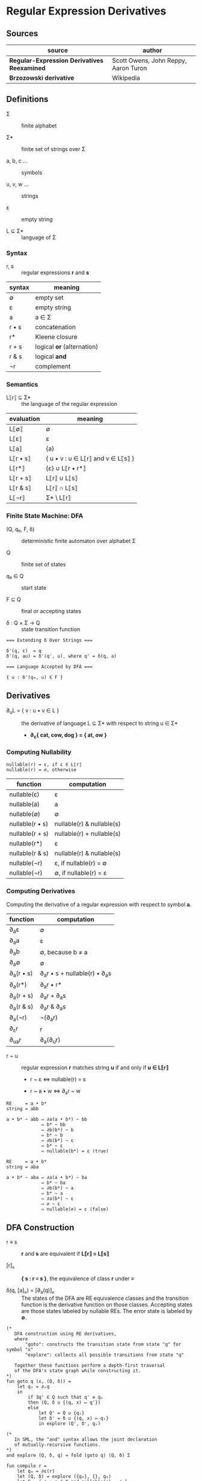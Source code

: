 * Regular Expression Derivatives

** Sources

| source                                      | author                               |
|---------------------------------------------+--------------------------------------|
| *Regular-Expression Derivatives Reexamined* | Scott Owens, John Reppy, Aaron Turon |
| *Brzozowski derivative*                     | Wikipedia                            |

** Definitions

- Σ :: finite alphabet

- Σ* :: finite set of strings over Σ

- a, b, c ... :: symbols

- u, v, w ... :: strings

- ε :: empty string

- L ⊆ Σ* :: language of Σ

*** Syntax

- r, s :: regular expressions *r* and *s*

| syntax | meaning                    |
|--------+----------------------------|
| ∅      | empty set                  |
| ε      | empty string               |
| a      | a ∈ Σ                      |
| r • s  | concatenation              |
| r*     | Kleene closure             |
| r + s  | logical *or* (alternation) |
| r & s  | logical *and*              |
| ¬r     | complement                 |

*** Semantics

- L⟦r⟧ ⊆ Σ* :: the language of the regular expression

| evaluation | meaning                           |
|------------+-----------------------------------|
| L⟦∅⟧       | ∅                                 |
| L⟦ε⟧       | ε                                 |
| L⟦a⟧       | {a}                               |
| L⟦r • s⟧   | { u • v : u ∈ L⟦r⟧ and v ∈ L⟦s⟧ } |
| L⟦r*⟧      | {ε} ∪ L⟦r • r*⟧                   |
| L⟦r + s⟧   | L⟦r⟧ ∪ L⟦s⟧                       |
| L⟦r & s⟧   | L⟦r⟧ ∩ L⟦s⟧                       |
| L⟦¬r⟧      | Σ* \ L⟦r⟧                         |

*** Finite State Machine: DFA

- (Q, q₀, F, δ) :: deterministic finite automaton over alphabet Σ

- Q :: finite set of states

- q₀ ∈ Q :: start state

- F ⊆ Q :: final or accepting states

- δ : Q × Σ → Q :: state transition function

#+begin_example
  === Extending δ Over Strings ===
  
  δ'(q, ε)  = q
  δ'(q, au) = δ'(q', u), where q' = δ(q, a)

  === Language Accepted by DFA ===

  { u : δ'(q₀, u) ∈ F }
#+end_example

** Derivatives

- ∂_{u}L = { v : u • v ∈ L } :: the derivative of language L ⊆ Σ* with
  respect to string u ∈ Σ*

  - *∂_{c}{ cat, cow, dog } = { at, ow }*

*** Computing Nullability

#+begin_example
  nullable(r) = ε, if ε ∈ L⟦r⟧
  nullable(r) = ∅, otherwise
#+end_example

| function        | computation               |
|-----------------+---------------------------|
| nullable(ε)     | ε                         |
| nullable(a)     | a                         |
| nullable(∅)     | ∅                         |
| nullable(r • s) | nullable(r) & nullable(s) |
| nullable(r + s) | nullable(r) + nullable(s) |
| nullable(r*)    | ε                         |
| nullable(r & s) | nullable(r) & nullable(s) |
| nullable(¬r)    | ε, if nullable(r) = ∅     |
| nullable(¬r)    | ∅, if nullable(r) = ε     |

*** Computing Derivatives

Computing the derivative of a regular expression with respect to symbol *a*.

| function     | computation                       |
|--------------+-----------------------------------|
| ∂_{a}ε       | ∅                                 |
| ∂_{a}a       | ε                                 |
| ∂_{a}b       | ∅, because b ≠ a                  |
| ∂_{a}∅       | ∅                                 |
| ∂_{a}(r • s) | ∂_{a}r • s + nullable(r) • ∂_{a}s |
| ∂_{a}(r*)    | ∂_{a}r • r*                       |
| ∂_{a}(r + s) | ∂_{a}r + ∂_{a}s                   |
| ∂_{a}(r & s) | ∂_{a}r & ∂_{a}s                   |
| ∂_{a}(¬r)    | ¬(∂_{a}r)                         |
| ∂_{ε}r       | r                                 |
| ∂_{ua}r      | ∂_{a}(∂_{u}r)                     |

- r ~ u :: regular expression *r* matches string *u* if and only if *u ∈ L⟦r⟧*
  
  - r ~ ε ⇔ nullable(r) = ε

  - r ~ a • w ⇔ ∂_{a}r ~ w

#+begin_example
  RE     = a • b*
  string = abb

  a • b* ~ abb ⇔ ∂a(a • b*) ~ bb
               ⇔ b* ~ bb
               ⇔ ∂b(b*) ~ b
               ⇔ b* ~ b
               ⇔ ∂b(b*) ~ ε
               ⇔ b* ~ ε
               ⇔ nullable(b*) = ε (true)

  RE     = a • b*
  string = aba

  a • b* ~ aba ⇔ ∂a(a • b*) ~ ba
               ⇔ b* ~ ba
               ⇔ ∂b(b*) ~ a
               ⇔ b* ~ a
               ⇔ ∂a(b*) ~ ε
               ⇔ ∅ ~ ε
               ⇔ nullable(∅) = ε (false)
#+end_example

** DFA Construction

- r ≡ s :: *r* and *s* are equivalent if *L⟦r⟧ = L⟦s⟧*

- [r]_{≡} :: *{ s : r ≡ s }*, the equivalence of class *r* under *≡*

- δ(q, [a]_{≡}) = [∂_{a}(q)]_{≡} :: The states of the DFA are RE equivalence classes
  and the transition function is the derivative function on those classes. Accepting
  states are those states labeled by nullable REs. The error state is labeled by *∅*.

#+begin_example
  (*
     DFA construction using RE derivatives,
     where
         "goto": constructs the transition state from state "q" for symbol "x"
         "explore": collects all possible transitions from state "q"

     Together these functions perform a depth-first traversal
     of the DFA's state graph while constructing it.
  *)
  fun goto q (x, (Q, δ)) =
      let qₓ = ∂ₓq
      in
          if ∃q' ∈ Q such that q' ≡ qₓ
          then (Q, δ ∪ {(q, x) ↦ q'})
          else
              let Q' = Q ∪ {qₓ}
              let δ' = δ ∪ {(q, x) ↦ qₓ}
              in explore (Q', δ', qₓ)

  (*
     In SML, the "and" syntax allows the joint declaration
     of mutually-recursive functions.
  *)
  and explore (Q, δ, q) = fold (goto q) (Q, δ) Σ

  fun compile r =
      let q₀ = ∂ε(r)
      let (Q, δ) = explore ({q₀}, {}, q₀)
      let F = { q : q ∈ Q and nullable(q) = ε }
      in ⟨Q, q₀, F, δ⟩

  (* ========================================================== *)

  (*
     DFA construction using character classes and RE derivatives
     in ≈-canonical form.
  *)
  fun goto q (S, (Q, δ)) =
      let x ∈ S
      let qₓ = ∂ₓq
      in
          if ∃q' ∈ Q such that q' ≈ qₓ
          then (Q, δ ∪ {(q, S) ↦ q'})
          else
              let Q' = Q ∪ {qₓ}
              let δ' = δ ∪ {(q, S) ↦ qₓ}
              in explore (Q', δ', qₓ)

  and explore (Q, δ, q) = fold (goto q) (Q, δ) (C(q))

  fun compile r =
      let q₀ = ∂ε(r)
      let (Q, δ) = explore ({q₀}, {}, q₀)
      let F = { q : q ∈ Q and nullable(q) = ε }
      in ⟨Q, q₀, F, δ⟩
#+end_example

*** Example DFA Construction

#+begin_example
  === DFA Construction ===

  RE = ab + ac
  Σ  = { a, b, c }

  q0 = ∂ε(ab + ac) = ab + ac

  1. ∂a(q0) = ∂a(ab + ac) = b + c
     state q1

  2. ∂a(q1) = ∂a(b + c) = ∅
     state q2

  3. ∂a(q2) = ∂a(∅) = ∅ = q2

  4. ∂b(q2) = q2 and ∂c(q2) = q2

  5. ∂b(q1) = ∂b(b + c) = (ε + ∅) ≡ ε
     state q3

  6. ∂a(q3) = ∂a(ε) = ∅ = q2

  7. ∂b(q3) = q2 and ∂c(q3) = q2

  8. ∂c(q1) = ∂c(b + c) = (∅ + ε) ≡ ε = q3

  9. ∂b(q0) = ∂b(ab + ac) = ∅ = q2

  10. ∂c(q0) = ∂c(ab + ac) = ∅ = q2

  === Accepting State ===

  nullable(q3) = ε

  === DFA Graph ===
                                            +------------+
  +--------------+     +------------+       | +--------+ |
  | q0 = ab + ac |--a->| q1 = b + c |--b,c->| | q3 = ε | |
  +--------------+     +------------+       | +--------+ |
         |                   |              +------------+
        b,c                  a
         |    +---------+    |
         +--->| q2 = ∅  |<---+
              +---------+
               |       ^
               |       |
               +-a,b,c-+
#+end_example

** Implementation

1. The problem of determining whether two REs are equivalent, which is used to test if
   *q' ≡ qₓ* in the ~goto~ function, is computationally expensive.

2. The iteration over symbols in *Σ* that is used to compute the *δ* function is impractical
   for large alphabets.

3. A scanner generator may take a collection of REs as its input specification,
   whereas the algorithm above builds a DFA for a single RE.

*** 1. Weaker Notions of RE Equivalence

- equivalence :: ∃q' ∈ Q such that q' ≡ q_{x}

- approximation :: ∃q' ∈ Q such that q' ≈ q_{x}

| RE          | ≈           |
|-------------+-------------|
| r & r       | r           |
| r & s       | s & r       |
| (r & s) & t | r & (s & t) |
| ∅ & r       | ∅           |
| ¬∅ & r      | r           |
| r + r       | r           |
| r + s       | s + r       |
| (r + s) + t | r + (s + t) |
| ¬∅ + r      | ¬∅          |
| ∅ + r       | r           |
| (r • s) • t | r • (s • t) |
| ∅ • r       | ∅           |
| ε • r       | r           |
| r • ε       | r           |
| (r*)*       | r*          |
| ε*          | ε           |
| ∅*          | ε           |
| ¬(¬r)       | r           |

#+begin_quote
  "In our implementations, we maintain the invariant that all REs are in *≈-canonical* form
   and use structural equality to identify equivalent REs. To ensure this invariant,
   we represent REs as an abstract type and use smart-constructor functions to build
   *≈-canonical* forms. Each RE operator has an associated smart-constructor function that
   checks its arguments for the applicability of the *≈* equations. If an equation applies,
   the smart constructor simplifies the RE using the equation as a reduction from left to right.
   For example, the constructor for negation inspects its argument, and if it is of the form
   *(¬r)*, the constructor simply returns *r*.

   For the commutativity and associativity equations, we use these equivalences to sort the
   subterms in lexical order. We also use this lexical order to implement a functional finite
   map with RE keys. This map is used as the representation of the set *Q* of DFA states...
   where RE labels are mapped to states. The membership test *q_{c} ∈ Q* is just a lookup
   in the finite map."

  — *Regular-Expression Derivatives Reexamined*, Scott Owens, John Reppy, and Aaron Turon
#+end_quote

*** 2. Character Sets

- S :: A character set. Includes the empty set, single characters, and character classes.

  - L⟦S⟧ = S

  - nullable(S) = ∅

  - ∂_{a}S = ε if a ∈ S, otherwise ∅

| syntax | meaning                    |
|--------+----------------------------|
| S      | S ⊆ Σ                      |
| ε      | empty string               |
| r • s  | concatenation              |
| r*     | Kleene closure             |
| r + s  | logical *or* (alternation) |
| r & s  | logical *and*              |
| ¬r     | complement                 |

- R, S, T :: character sets R, S, and T

| RE    | ≈         |
|-------+-----------|
| R + S | T = R ∪ S |
| ¬S    | T = Σ \ S |

- a ≃_{r} b :: 
  1. regular expression *r* over alphabet *Σ*

  2. *a, b ∈ Σ*

  3. *∂_{a}r ≡ ∂_{b}r*

- Σ/≃_{r} :: The equivalence classes that are the derivative classes of *r*.

  - equivalence class :: Disjoint subsets of a larger set that are formed
    by an equivalence relation.

- [a]_{r} = { b : a ≃_{r} b } :: The derivative class of *r* represented by *a*.

| a ≃_{r} b and a ≃_{s} b |
|-------------------------|
| a ≃_{(r • s)} b         |
| a ≃_{(r + s)} b         |
| a ≃_{(r & s)} b         |
| a ≃_{r*} b              |
| a ≃_{¬r} b              |

- C(r) :: A partitioning function that approximates derivative classes.
  The algorithm is conservative because it assumes that only those
  symbols that are related in both *C(r)* and *C(s)* are related in *C(r + s)*.
  More precisely: *C(r) ∧ C(s) = { S_{r} ∩ S_{s} : S_{r} ∈ C(r), S_{s} ∈ C(s) }*.

| function | computation                             |
|----------+-----------------------------------------|
| C(ε)     | { Σ }                                   |
| C(S)     | { S, Σ \ S }                            |
| C(r • s) | if nullable(r): C(r) ∧ C(s), else: C(r) |
| C(r + s) | C(r) ∧ C(s)                             |
| C(r & s) | C(r) ∧ C(s)                             |
| C(r*)    | C(r)                                    |
| C(¬r)    | C(r)                                    |

#+begin_example
  C(a + ba + c) = C(a + ba) ∧ C(c)
                = (C(a) ∧ C(ba)) ∧ C(c)
                = (C(a) ∧ C(b)) ∧ C(c)
                = ({{a}, Σ \ {a}} ∧ {{b}, Σ \ {b}}) ∧ {{c}, Σ \ {c}}
                = {∅, {a}, {b}, Σ \ {a, b}} ∧ {{c}, Σ \ {c}}
                = {∅, {a}, {b}, {c}, Σ \ {a, b, c}}
#+end_example

*** 3. Regular Vectors

#+begin_quote
  "In order to use this DFA construction algorithm in a scanner generator,
   we need to extend it to handle multiple REs in parallel. Brzozowski
   recognized this problem and introduced regular vectors as an elegant
   solution."

  — *Regular-Expression Derivatives Reexamined*, Scott Owens, John Reppy, and Aaron Turon
#+end_quote

- R = (r_{1} ... r_{n}) :: An n-tuple of regular expressions. Called a *regular vector*.
  Replaces REs as states within a DFA.

- ∂_{a}(r_{1} ... r_{n}) = (∂_{a}r_{1} ... ∂_{a}r_{n}) :: The derivative function that
  is the transitions function, where the derivative of a regular vector is defined
  component-wise.

- error state :: *(r_{1} ... r_{n})* where *(∀r)(r = ∅)*.

- accept state :: *(r_{1} ... r_{n})* where *(∃r)(nullable(r) = ε)*

- C(r_{1} ... r_{n}) = ∧C(r_{i}) :: An approximation of the derivative classes
  of a regular vector is the intersection of the approximate derivative classes
  of its components.

** Example Code

*** Haskell Derivation

#+begin_src haskell
  data Regex = EmptySet
             | EmptyString
             | Literal Char
             | Union Regex Regex
             | Concat Regex Regex
             | Repeat Regex
             deriving (Eq, Show)

  nullable :: Regex -> Bool
  nullable regex =
      case regex of
          EmptySet     -> False
          EmptyString  -> True
          (Literal _)  -> False
          (Union x y)  -> nullable x || nullable y
          (Concat x y) -> nullable x && nullable y
          (Repeat _)   -> True

  derive :: Regex -> Char -> Regex
  derive regex prefix =
      case regex prefix of
          EmptySet _     -> EmptySet
          EmptyString _  -> EmptySet
          (Literal x) c  -> if x == c
                            then EmptyString
                            else EmptySet
          (Union x y) c  -> Union (derive x c) (derive y c)
          (Concat x y) c -> if nullable x
                            then Union (Concat (derive x c) y) (derive y c)
                            else Concat (derive x c) y
          (Repeat x) c   -> Concat (derive x c) (Repeat x)

  match :: Regex -> String -> Bool
  match regex text =
      case regex text of
          re ""     -> nullable re
          re (x:xs) -> match (derive re x) xs
#+end_src

| step | derivation                          | ≈                  |
|------+-------------------------------------+--------------------|
|    1 | ~match ab* "abb"~                   | ~match ab* "abb"~  |
|      | ~derive ab* 'a'~                    | ~derive ab* 'a'~   |
|      | ~(derive a 'a')b*~                  | ~(derive a 'a')b*~ |
|      | ~εb*~                               | ~b*~               |
|------+-------------------------------------+--------------------|
|    2 | ~match εb* "bb"~                    | ~match b* "bb"~    |
|      | ~(derive ε 'b') + (derive b* 'b')~  | ~(derive b* 'b')~  |
|      | ~∅ + (derive b 'b')b*~              | ~(derive b 'b')b*~ |
|      | ~∅ + εb*~                           | ~b*~               |
|------+-------------------------------------+--------------------|
|    3 | ~match (∅ + εb*) "b"~               | ~match b* "b"~     |
|      | ~derive (∅ + εb*) 'b'~              | ~derive b* 'b'~    |
|      | ~(derive ∅ 'b') + (derive εb* 'b')~ | ~(derive b 'b')b*~ |
|      | ~∅ + (derive ε 'b')(derive b* 'b')~ | ~b*~               |
|      | ~∅ + ∅ + (derive b 'b')b*~          |                    |
|      | ~∅ + ∅ + εb*~                       |                    |
|------+-------------------------------------+--------------------|
|    4 | ~match (∅ + ∅ + εb*) ""~            | ~match b* ""~      |
|      | ~nullable (∅ + ∅ + εb*)~            | ~nullable b*~      |
|      | ~True~                              | ~True~             |

*** Python Compilation

#+begin_src python
  def compile(regex, alphabet):
      start = regex
      states = {start}
      # { state-x: { symbol: state-y } }
      transitions = {}
      # worklist: depth-first traversal
      stack = [start]

      while stack:
          x = stack.pop()
          transitions[x] = {}

          for symbol in alphabet:
              y = derive(x, symbol)
              if y not in states:
                  states.add(y)
                  stack.append(y)
              transitions[x][symbol] = y

      accepting = { state for state in states if nullable(state) }

      return { "Q": states, "q0": start, "F": accepting, "δ": transitions }
#+end_src
